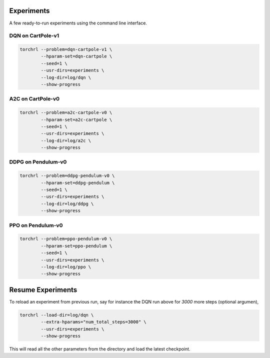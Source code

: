 Experiments
============

A few ready-to-run experiments using the command line interface.

DQN on CartPole-v1
-------------------

.. code-block:: bash

    torchrl --problem=dqn-cartpole-v1 \
            --hparam-set=dqn-cartpole \
            --seed=1 \
            --usr-dirs=experiments \
            --log-dir=log/dqn \
            --show-progress


A2C on CartPole-v0
-------------------

.. code-block:: bash

    torchrl --problem=a2c-cartpole-v0 \
            --hparam-set=a2c-cartpole \
            --seed=1 \
            --usr-dirs=experiments \
            --log-dir=log/a2c \
            --show-progress


DDPG on Pendulum-v0
--------------------

.. code-block:: bash

    torchrl --problem=ddpg-pendulum-v0 \
            --hparam-set=ddpg-pendulum \
            --seed=1 \
            --usr-dirs=experiments \
            --log-dir=log/ddpg \
            --show-progress


PPO on Pendulum-v0
-------------------

.. code-block:: bash

    torchrl --problem=ppo-pendulum-v0 \
            --hparam-set=ppo-pendulum \
            --seed=1 \
            --usr-dirs=experiments \
            --log-dir=log/ppo \
            --show-progress


Resume Experiments
===================

To reload an experiment from previous run, say for instance the DQN run
above for `3000` more steps (optional argumen),

.. code-block:: bash

    torchrl --load-dir=log/dqn \
            --extra-hparams="num_total_steps=3000" \
            --usr-dirs=experiments \
            --show-progress

This will read all the other parameters from the directory and load the latest
checkpoint.
